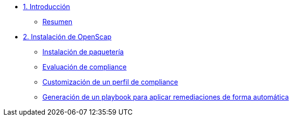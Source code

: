 * xref:01-introduccion.adoc[1. Introducción]
** xref:01-setup.adoc#resumen[Resumen]

* xref:02-caso-practico.adoc[2. Instalación de OpenScap]
** xref:02-caso-practico.adoc#instalacion[Instalación de paquetería]
** xref:02-caso-practico.adoc#evaluacion[Evaluación de compliance]
** xref:02-caso-practico.adoc#customizacion[Customización de un perfil de compliance]
** xref:02-caso-practico.adoc#ansible[Generación de un playbook para aplicar remediaciones de forma automática]
